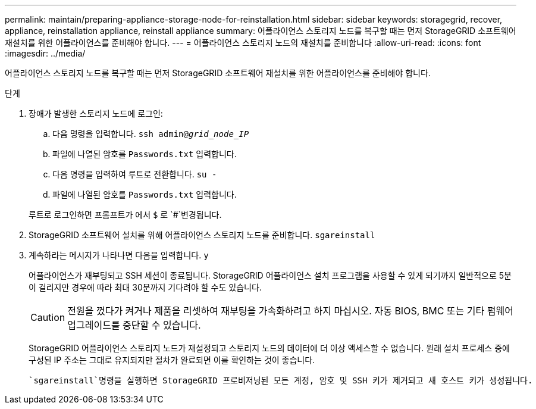 ---
permalink: maintain/preparing-appliance-storage-node-for-reinstallation.html 
sidebar: sidebar 
keywords: storagegrid, recover, appliance, reinstallation appliance, reinstall appliance 
summary: 어플라이언스 스토리지 노드를 복구할 때는 먼저 StorageGRID 소프트웨어 재설치를 위한 어플라이언스를 준비해야 합니다. 
---
= 어플라이언스 스토리지 노드의 재설치를 준비합니다
:allow-uri-read: 
:icons: font
:imagesdir: ../media/


[role="lead"]
어플라이언스 스토리지 노드를 복구할 때는 먼저 StorageGRID 소프트웨어 재설치를 위한 어플라이언스를 준비해야 합니다.

.단계
. 장애가 발생한 스토리지 노드에 로그인:
+
.. 다음 명령을 입력합니다. `ssh admin@_grid_node_IP_`
.. 파일에 나열된 암호를 `Passwords.txt` 입력합니다.
.. 다음 명령을 입력하여 루트로 전환합니다. `su -`
.. 파일에 나열된 암호를 `Passwords.txt` 입력합니다.


+
루트로 로그인하면 프롬프트가 에서 `$` 로 `#`변경됩니다.

. StorageGRID 소프트웨어 설치를 위해 어플라이언스 스토리지 노드를 준비합니다. `sgareinstall`
. 계속하라는 메시지가 나타나면 다음을 입력합니다. `y`
+
어플라이언스가 재부팅되고 SSH 세션이 종료됩니다. StorageGRID 어플라이언스 설치 프로그램을 사용할 수 있게 되기까지 일반적으로 5분이 걸리지만 경우에 따라 최대 30분까지 기다려야 할 수도 있습니다.

+

CAUTION: 전원을 껐다가 켜거나 제품을 리셋하여 재부팅을 가속화하려고 하지 마십시오. 자동 BIOS, BMC 또는 기타 펌웨어 업그레이드를 중단할 수 있습니다.

+
StorageGRID 어플라이언스 스토리지 노드가 재설정되고 스토리지 노드의 데이터에 더 이상 액세스할 수 없습니다. 원래 설치 프로세스 중에 구성된 IP 주소는 그대로 유지되지만 절차가 완료되면 이를 확인하는 것이 좋습니다.

+
 `sgareinstall`명령을 실행하면 StorageGRID 프로비저닝된 모든 계정, 암호 및 SSH 키가 제거되고 새 호스트 키가 생성됩니다.


